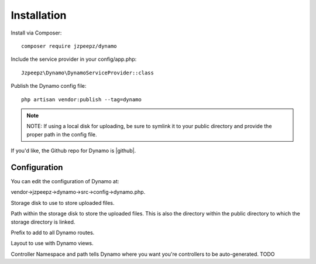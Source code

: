 Installation
============

Install via Composer::

    composer require jzpeepz/dynamo

Include the service provider in your config/app.php::

    Jzpeepz\Dynamo\DynamoServiceProvider::class

Publish the Dynamo config file::

    php artisan vendor:publish --tag=dynamo

.. note:: NOTE: If using a local disk for uploading, be sure to symlink it to your public directory and provide the proper path in the config file.

If you'd like, the Github repo for Dynamo is |github|.

.. |github| raw:: html

   <a href="https://github.com/jzpeepz/dynamo" target="_blank">here</a>



Configuration
^^^^^^^^^^^^^

You can edit the configuration of Dynamo at:

vendor->jzpeepz->dynamo->src->config->dynamo.php.

.. image:: images/Config.png
    :align: center

Storage disk to use to store uploaded files.

Path within the storage disk to store the uploaded files. This is also the directory within the public directory to which the storage directory is linked.

Prefix to add to all Dynamo routes.

Layout to use with Dynamo views.

Controller Namespace and path tells Dynamo where you want you're controllers to be auto-generated. TODO
